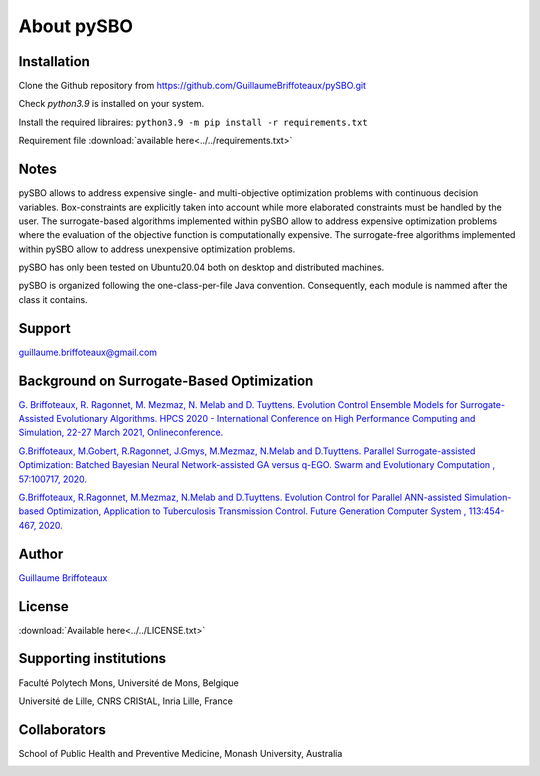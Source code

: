 About pySBO
===========


Installation
------------

Clone the Github repository from `<https://github.com/GuillaumeBriffoteaux/pySBO.git>`_

Check `python3.9` is installed on your system.

Install the required libraires: ``python3.9 -m pip install -r requirements.txt``

Requirement file :download:`available here<../../requirements.txt>`


Notes
-----

pySBO allows to address expensive single- and multi-objective optimization problems with continuous decision variables. Box-constraints are explicitly taken into account while more elaborated constraints must be handled by the user. The surrogate-based algorithms implemented within pySBO allow to address expensive optimization problems where the evaluation of the objective function is computationally expensive. The surrogate-free algorithms implemented within pySBO allow to address unexpensive optimization problems.

pySBO has only been tested on Ubuntu20.04 both on desktop and distributed machines.

pySBO is organized following the one-class-per-file Java convention. Consequently, each module is nammed after the class it contains.


Support
-------

guillaume.briffoteaux@gmail.com


Background on Surrogate-Based Optimization
------------------------------------------

`G. Briffoteaux, R. Ragonnet, M. Mezmaz, N. Melab and D. Tuyttens. Evolution Control Ensemble Models for Surrogate-Assisted Evolutionary Algorithms. HPCS 2020 - International Conference on High Performance Computing and Simulation, 22-27 March 2021, Onlineconference. <https://hal.inria.fr/hal-03332521>`_

`G.Briffoteaux, M.Gobert, R.Ragonnet, J.Gmys, M.Mezmaz, N.Melab and D.Tuyttens. Parallel Surrogate-assisted Optimization: Batched Bayesian Neural Network-assisted GA versus q-EGO. Swarm and Evolutionary Computation , 57:100717, 2020. <https://www.sciencedirect.com/science/article/abs/pii/S2210650220303709?via%3Dihub>`_

`G.Briffoteaux, R.Ragonnet, M.Mezmaz, N.Melab and D.Tuyttens. Evolution Control for Parallel ANN-assisted Simulation-based Optimization, Application to Tuberculosis Transmission Control. Future Generation Computer System , 113:454-467, 2020. <https://www.sciencedirect.com/science/article/abs/pii/S0167739X19308635>`_


Author
------

`Guillaume Briffoteaux <https://www.linkedin.com/in/gbriffoteaux/>`_


License
-------

:download:`Available here<../../LICENSE.txt>`


Supporting institutions
-----------------------

Faculté Polytech Mons, Université de Mons, Belgique

.. image:: ../logos/logo_polytech.jpeg
	   :scale: 75%
	   :align: center

.. image:: ../logos/logo_umons.png
	   :scale: 75%
	   :align: center		   

Université de Lille, CNRS CRIStAL, Inria Lille, France

.. image:: ../logos/logo_lille.png
	   :scale: 50%
	   :align: center

.. image:: ../logos/logo_cnrs.png
	   :scale: 30%
	   :align: center

.. image:: ../logos/logo_cristal.png
	   :scale: 40%
	   :align: center

.. image:: ../logos/logo_inria.png
	   :scale: 10%
	   :align: center


Collaborators
-------------
		   
School of Public Health and Preventive Medicine, Monash University, Australia

.. image:: ../logos/logo_monash.png
	   :scale: 30%
	   :align: center
